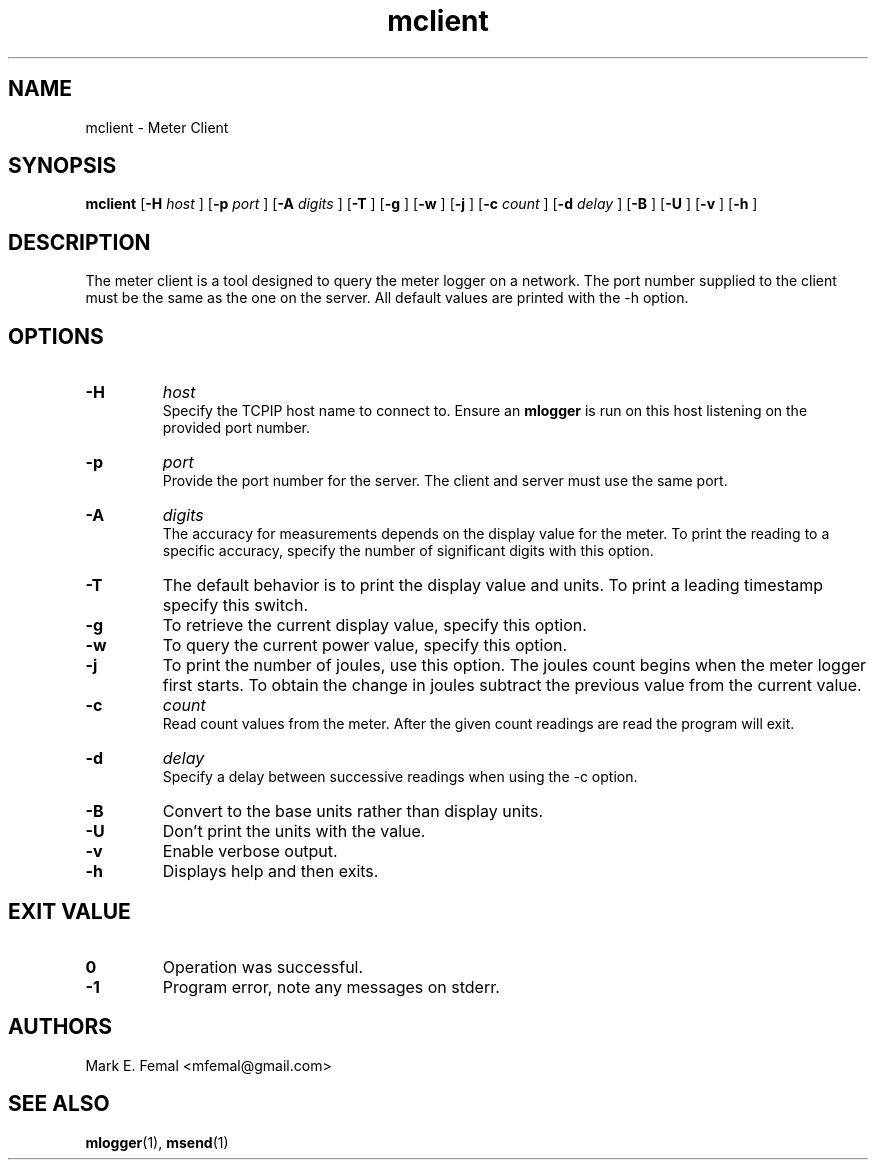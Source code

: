 .\"  -*- nroff -*-
.\" $Id: mclient.1,v 1.1.1.1 2007/02/07 15:07:23 fengx Exp $

.TH mclient 1 "April 2005" "Meter Tools"

.SH NAME
mclient \- Meter Client

.SH SYNOPSIS
.na
.B mclient
[\c
.B \-H
.I host
]
[\c
.B \-p
.I port
]
[\c
.B \-A
.I digits
]
[\c
.B \-T
]
[\c
.B \-g
]
[\c
.B \-w
]
[\c
.B \-j
]
[\c
.B \-c
.I count
]
[\c
.B \-d
.I delay
]
[\c
.B \-B
]
[\c
.B \-U
]
[\c
.B \-v
]
[\c
.B \-h
]

.ad
.SH DESCRIPTION 
.LP
The meter client is a tool designed to query the meter logger on a network.
The port number supplied to the client must be the same as the one on the
server.  All default values are printed with the \-h option.

.SH OPTIONS
.TP
.B \-H
.I host
.br
Specify the TCP\/IP host name to connect to.  Ensure an
.B mlogger
is run on this host listening on the provided port number.

.TP
.B \-p
.I port
.br
Provide the port number for the server.  The client and server must use
the same port.

.TP
.B \-A
.I digits
.br
The accuracy for measurements depends on the display value for the meter.
To print the reading to a specific accuracy, specify the number of significant
digits with this option.

.TP
.B \-T
The default behavior is to print the display value and units.  To print a
leading timestamp specify this switch.

.TP
.B \-g
To retrieve the current display value, specify this option.

.TP
.B \-w
To query the current power value, specify this option.

.TP
.B \-j
To print the number of joules, use this option.  The joules count begins when
the meter logger first starts.  To obtain the change in joules subtract the
previous value from the current value.

.TP
.B \-c
.I count
.br
Read count values from the meter.  After the given count readings are read
the program will exit.

.TP
.B \-d
.I delay
.br
Specify a delay between successive readings when using the \-c option.

.TP
.B \-B
Convert to the base units rather than display units.

.TP
.B \-U
Don't print the units with the value.

.TP
.B \-v
Enable verbose output.

.TP
.B \-h
Displays help and then exits.
 
.SH EXIT VALUE
.LP
.ne 3
.PD 0
.TP
.B 0
Operation was successful.
.ne 3
.TP
.B -1
Program error, note any messages on stderr.
.PD

.SH AUTHORS
.LP

Mark E. Femal <mfemal@gmail.com>

.SH SEE ALSO
.BR mlogger (1),
.BR msend (1)

